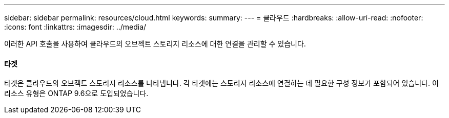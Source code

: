 ---
sidebar: sidebar 
permalink: resources/cloud.html 
keywords:  
summary:  
---
= 클라우드
:hardbreaks:
:allow-uri-read: 
:nofooter: 
:icons: font
:linkattrs: 
:imagesdir: ../media/


[role="lead"]
이러한 API 호출을 사용하여 클라우드의 오브젝트 스토리지 리소스에 대한 연결을 관리할 수 있습니다.



==== 타겟

타겟은 클라우드의 오브젝트 스토리지 리소스를 나타냅니다. 각 타겟에는 스토리지 리소스에 연결하는 데 필요한 구성 정보가 포함되어 있습니다. 이 리소스 유형은 ONTAP 9.6으로 도입되었습니다.

